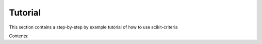 Tutorial
========

This section contains a step-by-step by example tutorial of how to use
scikit-criteria

Contents:



.. seealso::

    If you're new to Python, you might want to start by getting an idea of what
    the language is like. Scikit-criteria is 100% Python, so if you've got minimal
    comfort with Python you'll probably get a lot more out of our project.

    If you're new to programming entirely, you might want to start with this
    `list of Python resources for non-programmers <https://wiki.python.org/moin/BeginnersGuide/NonProgrammers>`_

    If you already know a few other languages and want to get up to speed with
    Python quickly, we recommend `Dive Into Python <http://www.diveintopython3.net/>`_. If that's not quite your
    style, there are many other `books about Python <https://wiki.python.org/moin/PythonBooks>`_.

    At last if you already know Python but check the `Scipy Lecture Notes <http://www.scipy-lectures.org/>`_
